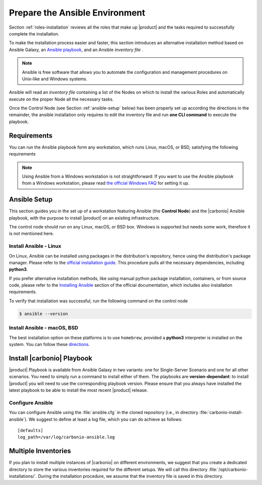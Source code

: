 .. _install-with-ansible:

=================================
 Prepare the Ansible Environment
=================================

Section :ref:`roles-installation` reviews all the roles that make up
|product| and the tasks required to successfully complete the
installation.

To make the installation process easier and faster, this section
introduces an alternative installation method based on Ansible Galaxy,
an `Ansible playbook
<https://docs.ansible.com/ansible/latest/index.html>`_, and an Ansible
*inventory file* .

.. note:: Ansible is free software that allows you to automate the
   configuration and management procedures on Unix-like and Windows
   systems.

Ansible will read an `inventory file` containing a list of the Nodes
on which to install the various Roles and automatically execute on the
proper Node all the necessary tasks.

Once the Control Node (see Section :ref:`ansible-setup` below) has
been properly set up according the directions in the remainder, the
ansible installation only requires to edit the inventory file and run
**one CLI command** to execute the playbook.

.. _ansible-req:

Requirements
============

You can run the Ansible playbook form any workstation, which runs
Linux, macOS, or BSD, satisfying the following requirements

.. note:: Using Ansible from a Windows workstation is not
   straightforward: If you want to use the Ansible playbook from a
   Windows workstation, please read `the official Windows FAQ
   <https://docs.ansible.com/ansible/latest/os_guide/windows_faq.html#windows-faq-ansible>`_
   for setting it up.

.. card:: Workstation requirements

   #. The workstation has a working installation of Ansible (see
      Section :ref:`ansible-setup` for directions)

   #. The workstation has SSH access as the ``root`` user to all the
      Nodes on which |product| must be installed. This is necessary
      because Ansible needs to install packages and carry out various
      tasks which require root privileges.

      .. hint:: You can temporarily copy the SSH key of the user on
         the workstation to the :file:`.ssh/authorized_keys` file of
         the Nodes' ``root`` user

.. card:: Nodes requirements

   Besides the :ref:`carbonio-requirements` that every Node must
   satisfy, each Nodes must

   #. be equipped with the same **supported OS** (see section
      :ref:`software-requirements`)

   #. be able to reach one another via SSH

   #. have the |product| repository configured (see section
      :ref:`preliminary` for directions)

.. _ansible-setup:

Ansible Setup
=============

This section guides you in the set up of a workstation featuring
Ansible (the **Control Node**) and the |carbonio| Ansible playbook,
with the purpose to install |product| on an existing infrastructure.

The control node should run on any Linux, macOS, or BSD box. Windows
is supported but needs some work, therefore it is not mentioned
here.

.. _ansible-inst-linux:

Install Ansible - Linux
-----------------------

On Linux, Ansible can be installed using packages in the
distribution's repository, hence using the distribution's package
manager. Please refer to the `official installation guide
<https://docs.ansible.com/ansible/latest/installation_guide/installation_distros.html>`_.
This procedure pulls all the necessary dependencies, including **python3**.

If you prefer alternative installation methods, like using manual
python package installation, containers, or from source code, please
refer to the `Installing Ansible
<https://docs.ansible.com/ansible/latest/installation_guide/intro_installation.html>`_
section of the official documentation, which includes also
installation requirements.


To verify that installation was successful, run the following command
on the control node

.. code:: console

   $ ansible --version

.. _ansible-inst-mac:

Install Ansible - macOS, BSD
----------------------------

The best installation option on these platforms is to use
``homebrew``, provided a **python3** interpreter is installed on the
system. You can follow these `directions
<https://medium.com/javarevisited/how-to-install-ansible-on-mac-2baf00d42466>`_.

Install |carbonio| Playbook
===========================

|product| Playbook is available from Ansible Galaxy in two variants:
one for Single-Server Scenario and one for all other scenarios. You
need to simply run a command to install either of them. The playbooks
are **version-dependant**: to install |product| you will need to use
the corresponding playbook version. Please ensure that you always
have installed the latest playbook to be able to install the most
recent |product| release.

.. card:: Playbook for Single-Server Scenario

   .. code:: console

      # ansible-galaxy collection install zxbot.carbonio_ssinstall

.. card:: Playbook for all other Scenarios

   .. code:: console

      # ansible-galaxy collection install zxbot.carbonio_install

.. _ansible-conf:

Configure Ansible
-----------------

You can configure Ansible using the :file:`ansible.cfg` in the cloned
repository (i.e., in directory :file:`carbonio-install-ansible`). We
suggest to define at least a log file, which you can do achieve as
follows::

  [defaults]
  log_path=/var/log/carbonio-ansible.log

.. _ansible-multi-inventories:

Multiple Inventories
====================

If you plan to install multiple instances of |carbonio| on different
environments, we suggest that you create a dedicated directory to
store the various inventories required for the different setups. We
will call this directory :file:`/opt/carbonio-installations/`. During
the installation procedure, we assume that the inventory file is saved
in this directory.
